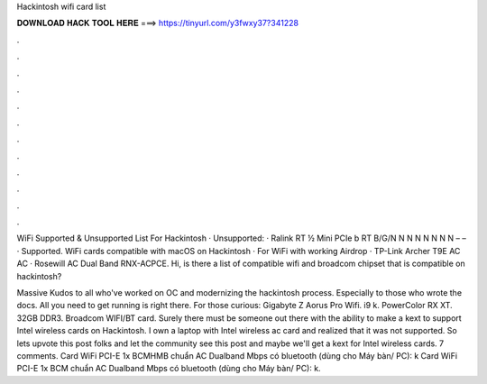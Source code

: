 Hackintosh wifi card list



𝐃𝐎𝐖𝐍𝐋𝐎𝐀𝐃 𝐇𝐀𝐂𝐊 𝐓𝐎𝐎𝐋 𝐇𝐄𝐑𝐄 ===> https://tinyurl.com/y3fwxy37?341228



.



.



.



.



.



.



.



.



.



.



.



.

WiFi Supported & Unsupported List For Hackintosh · Unsupported: · Ralink RT ½ Mini PCIe b RT B/G/N N N N N N N N – – · Supported. WiFi cards compatible with macOS on Hackintosh · For WiFi with working Airdrop · TP-Link Archer T9E AC AC · Rosewill AC Dual Band RNX-ACPCE. Hi, is there a list of compatible wifi and broadcom chipset that is compatible on hackintosh?

Massive Kudos to all who've worked on OC and modernizing the hackintosh process. Especially to those who wrote the docs. All you need to get running is right there. For those curious: Gigabyte Z Aorus Pro Wifi. i9 k. PowerColor RX XT. 32GB  DDR3. Broadcom WIFI/BT card. Surely there must be someone out there with the ability to make a kext to support Intel wireless cards on Hackintosh. I own a laptop with Intel wireless ac card and realized that it was not supported. So lets upvote this post folks and let the community see this post and maybe we'll get a kext for Intel wireless cards. 7 comments. Card WiFi PCI-E 1x BCMHMB chuẩn AC Dualband Mbps có bluetooth (dùng cho Máy bàn/ PC): k Card WiFi PCI-E 1x BCM chuẩn AC Dualband Mbps có bluetooth (dùng cho Máy bàn/ PC): k.
